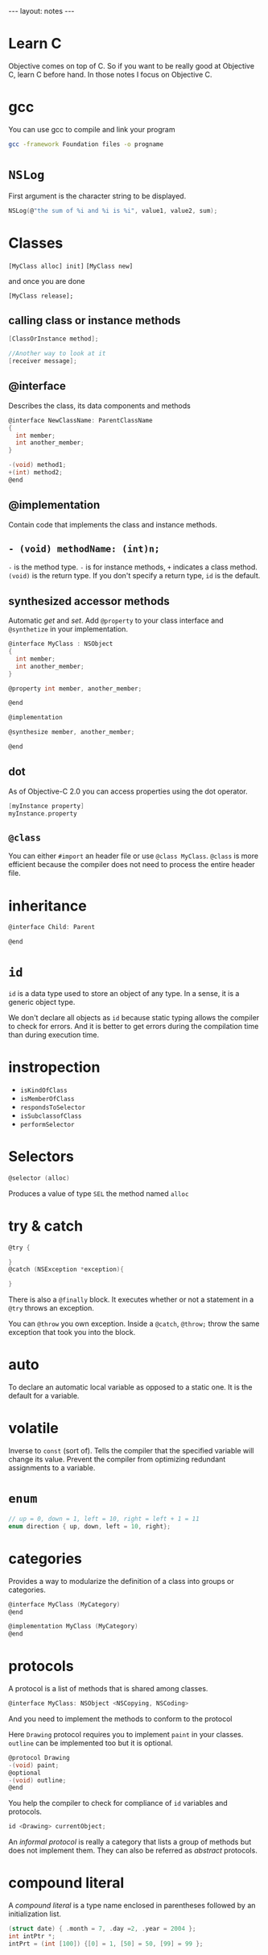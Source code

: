 #+BEGIN_HTML
---
layout: notes
---
#+END_HTML
#+TOC: headlines 4


* Learn C
  Objective comes on top of C. So if you want to be really good at
  Objective C, learn C before hand.
  In those notes I focus on Objective C.

* gcc
  You can use gcc to compile and link your program

  #+BEGIN_SRC sh
    gcc -framework Foundation files -o progname
  #+END_SRC

* ~NSLog~
  First argument is the character string to be displayed.

  #+BEGIN_SRC C
    NSLog(@"the sum of %i and %i is %i", value1, value2, sum);
  #+END_SRC

* Classes

  ~[MyClass alloc] init]~
  ~[MyClass new]~

  and once you are done

  ~[MyClass release];~

** calling class or instance methods
   #+BEGIN_SRC C
     [ClassOrInstance method];

     //Another way to look at it
     [receiver message];
   #+END_SRC

** @interface

   Describes the class, its data components and methods
   #+BEGIN_SRC C
     @interface NewClassName: ParentClassName
     {
       int member;
       int another_member;
     }

     -(void) method1;
     +(int) method2;
     @end
   #+END_SRC

** @implementation

   Contain code that implements the class and instance methods.

** ~- (void) methodName: (int)n;~

   ~-~ is the method type. ~-~ is for instance methods, ~+~ indicates
   a class method.
   ~(void)~ is the return type. If you don't specify a return type,
   ~id~ is the default.

** synthesized accessor methods

   Automatic /get/ and /set/.
   Add ~@property~ to your class interface and ~@synthetize~ in your
   implementation.

   #+BEGIN_SRC C
     @interface MyClass : NSObject
     {
       int member;
       int another_member;
     }

     @property int member, another_member;

     @end

     @implementation

     @synthesize member, another_member;

     @end
   #+END_SRC

** dot
   As of Objective-C 2.0 you can access properties using the dot
   operator.

   #+BEGIN_SRC C
     [myInstance property]
     myInstance.property
   #+END_SRC

** ~@class~

   You can either ~#import~ an header file or use ~@class MyClass~.
   ~@class~ is more efficient because the compiler does not need to
   process the entire header file.

* inheritance
  #+BEGIN_SRC C
    @interface Child: Parent

    @end
  #+END_SRC

* ~id~

  ~id~ is a data type used to store an object of any type. In a sense,
  it is a generic object type.

  We don't declare all objects as ~id~ because static typing allows
  the compiler to check for errors. And it is better to get errors
  during the compilation time than during execution time.
* instropection

  + ~isKindOfClass~
  + ~isMemberOfClass~
  + ~respondsToSelector~
  + ~isSubclassofClass~
  + ~performSelector~

* Selectors

  #+BEGIN_SRC C
  @selector (alloc)
  #+END_SRC

  Produces a value of type ~SEL~ the method named ~alloc~

* try & catch

  #+BEGIN_SRC C
    @try {

    }
    @catch (NSException *exception){

    }
  #+END_SRC

  There is also a ~@finally~ block. It executes whether or not a
  statement in a ~@try~ throws an exception.

  You can ~@throw~ you own exception. Inside a ~@catch~, ~@throw;~
  throw the same exception that took you into the block.

* auto
  To declare an automatic local variable as opposed to a static one.
  It is the default for a variable.

* volatile
  Inverse to ~const~ (sort of). Tells the compiler that the specified
  variable will change its value. Prevent the compiler from optimizing
  redundant assignments to a variable.

* ~enum~

  #+BEGIN_SRC C
    // up = 0, down = 1, left = 10, right = left + 1 = 11
    enum direction { up, down, left = 10, right};
  #+END_SRC

* categories

  Provides a way to modularize the definition of a class into groups
  or categories.

  #+BEGIN_SRC C
    @interface MyClass (MyCategory)
    @end

    @implementation MyClass (MyCategory)
    @end
  #+END_SRC


* protocols

  A protocol is a list of methods that is shared among classes.

  #+BEGIN_SRC C
  @interface MyClass: NSObject <NSCopying, NSCoding>
  #+END_SRC

  And you need to implement the methods to conform to the protocol

  Here ~Drawing~ protocol requires you to implement ~paint~ in your
  classes. ~outline~ can be implemented too but it is optional.

  #+BEGIN_SRC C
    @protocol Drawing
    -(void) paint;
    @optional
    -(void) outline;
    @end
  #+END_SRC


  You help the compiler to check for compliance of ~id~ variables and
  protocols.

  #+BEGIN_SRC C
  id <Drawing> currentObject;
  #+END_SRC


  An /informal protocol/ is really a category that lists a group of methods but
  does not implement them. They can also be referred as /abstract/
  protocols.

* compound literal

  A /compound literal/ is a type name enclosed in parentheses followed
  by an initialization list.

  #+BEGIN_SRC C
  (struct date) { .month = 7, .day =2, .year = 2004 };
  int intPtr *;
  intPrt = (int [100]) {[0] = 1, [50] = 50, [99] = 99 };
  #+END_SRC
